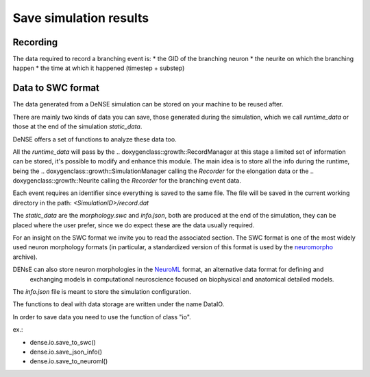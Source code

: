 =======================
Save simulation results
=======================


Recording
=========

The data required to record a branching event is:
* the GID of the branching neuron
* the neurite on which the branching happen
* the time at which it happened (timestep + substep)


Data to SWC format
==================

The data generated from a DeNSE simulation can be stored on your machine to be reused after.

There are mainly two kinds of data you can save, those generated during the simulation, which we call `runtime_data` or those at the end of the simulation `static_data`.

DeNSE offers a set of functions to analyze these data too.

All the `runtime_data` will pass by the
.. doxygenclass::growth::RecordManager
at this stage a limited set of information can be stored, it's possible to modify and enhance this module. The main idea is to store all the info during the runtime, being the
.. doxygenclass::growth::SimulationManager
calling the `Recorder` for the elongation data or the
.. doxygenclass::growth::Neurite
calling the `Recorder` for the branching event data.

Each event requires an identifier since everything is saved to the same file.
The file will be saved in the current working directory in the path:
`<SimulationID>/record.dat`

The `static_data` are the `morphology.swc` and `info.json`, both are produced at the end of the simulation, they can be placed where the user prefer, since we do expect these are the data usually required.

For an insight on the SWC format we invite you to read the associated section. The SWC format is one of the most widely used neuron morphology formats (in particular, a standardized version of this format is used by the `neuromorpho <http://www.neuromorpho.org>`_ archive).


DENsE can also store neuron morphologies in the `NeuroML <https://neuroml.org/>`_ format, an alternative data format for defining and
    exchanging models in computational neuroscience focused on
    biophysical and anatomical detailed models.

The `info.json` file is meant to store the simulation configuration.    

The functions to deal with data storage are written under the name DataIO.

In order to save data you need to use the function of class "io".

ex.:

+ dense.io.save_to_swc()
+ dense.io.save_json_info()
+ dense.io.save_to_neuroml()
